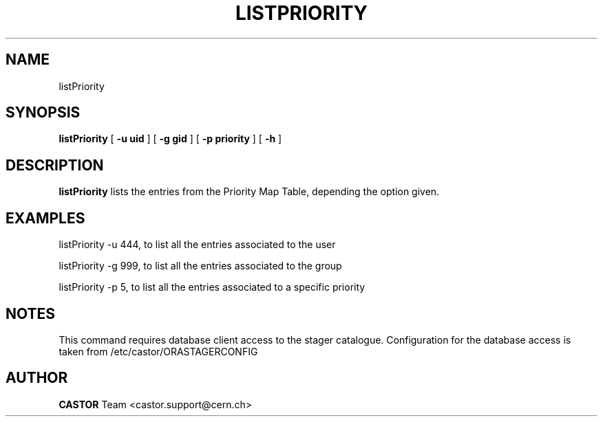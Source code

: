 .TH LISTPRIORITY 1 "$Date: 2008/06/27 14:05:39 $" CASTOR "List the entries in the priority map table used by VDQM"
.SH NAME
listPriority
.SH SYNOPSIS
.B listPriority
[
.BI -u 
.BI uid
]
[
.BI -g 
.BI gid
]
[
.BI -p 
.BI priority
]
[
.BI -h 
]

.SH DESCRIPTION
.B listPriority
lists the entries from the Priority Map Table, depending the option given.

.SH EXAMPLES
.fi

listPriority -u 444, to list all the entries associated to the user 

listPriority -g 999, to list all the entries associated to the group

listPriority -p 5, to list all the entries associated to a specific priority
 
.SH NOTES
This command requires database client access to the stager catalogue.
Configuration for the database access is taken from /etc/castor/ORASTAGERCONFIG

.SH AUTHOR
\fBCASTOR\fP Team <castor.support@cern.ch>
